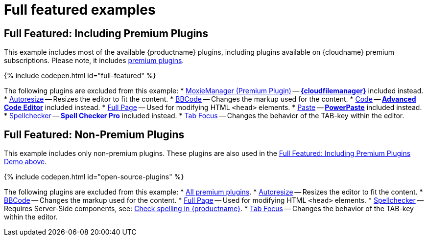 = Full featured examples
:description: These examples display all of the plugins available with TinyMCE Cloud premium subscriptions.
:description_short: Every TinyMCE plugin in action.
:keywords: example demo custom wysiwyg full-power full-featured plugins non-premium
:title_nav: Full featured

[#full-featured-including-premium-plugins]
== Full Featured: Including Premium Plugins

This example includes most of the available {productname} plugins, including plugins available on {cloudname} premium subscriptions. Please note, it includes link:{plugindirectory}[premium plugins].

{% include codepen.html id="full-featured" %}

The following plugins are excluded from this example:
* link:{baseurl}/plugins/moxiemanager[MoxieManager (Premium Plugin)] -- link:{baseurl}/plugins/drive[*{cloudfilemanager}*] included instead.
* link:{baseurl}/plugins/autoresize[Autoresize] -- Resizes the editor to fit the content.
* link:{baseurl}/plugins/bbcode[BBCode] -- Changes the markup used for the content.
* link:{baseurl}/plugins/code[Code] -- link:{baseurl}/plugins/advcode[*Advanced Code Editor*] included instead.
* link:{baseurl}/plugins/fullpage[Full Page] -- Used for modifying HTML `<head>` elements.
* link:{baseurl}/plugins/paste[Paste] -- link:{baseurl}/plugins/powerpaste[*PowerPaste*] included instead.
* link:{baseurl}/plugins/spellchecker[Spellchecker] -- link:{baseurl}/plugins/tinymcespellchecker[*Spell Checker Pro*] included instead.
* link:{baseurl}/plugins/tabfocus[Tab Focus] -- Changes the behavior of the TAB-key within the editor.

[#full-featured-non-premium-plugins]
== Full Featured: Non-Premium Plugins

This example includes only non-premium plugins. These plugins are also used in the <<fullfeaturedincludingpremiumplugins,Full Featured: Including Premium Plugins Demo above>>.

{% include codepen.html id="open-source-plugins" %}

The following plugins are excluded from this example:
* link:{plugindirectory}[All premium plugins].
* link:{baseurl}/plugins/autoresize[Autoresize] -- Resizes the editor to fit the content.
* link:{baseurl}/plugins/bbcode[BBCode] -- Changes the markup used for the content.
* link:{baseurl}/plugins/fullpage[Full Page] -- Used for modifying HTML `<head>` elements.
* link:{baseurl}/plugins/spellchecker[Spellchecker] -- Requires Server-Side components, see: link:{baseurl}/general-configuration-guide/spell-checking/[Check spelling in {productname}].
* link:{baseurl}/plugins/tabfocus[Tab Focus] -- Changes the behavior of the TAB-key within the editor.
